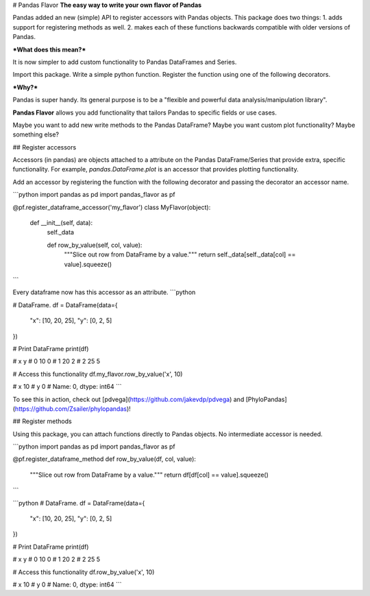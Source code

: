 
# Pandas Flavor
**The easy way to write your own flavor of Pandas**

Pandas added an new (simple) API to register accessors with Pandas objects.
This package does two things:
1. adds support for registering methods as well.
2. makes each of these functions backwards compatible with older versions of Pandas.

***What does this mean?***

It is now simpler to add custom functionality to Pandas DataFrames and Series.

Import this package. Write a simple python function. Register the function using one of the following decorators.

***Why?***

Pandas is super handy. Its general purpose is to be a "flexible and powerful data analysis/manipulation library".

**Pandas Flavor** allows you add functionality that tailors Pandas to specific fields or use cases.

Maybe you want to add new write methods to the Pandas DataFrame? Maybe you want custom plot functionality? Maybe something else?

## Register accessors

Accessors (in pandas) are objects attached to a attribute on the Pandas DataFrame/Series
that provide extra, specific functionality. For example, `pandas.DataFrame.plot` is an
accessor that provides plotting functionality.

Add an accessor by registering the function with the following decorator
and passing the decorator an accessor name.

```python
import pandas as pd
import pandas_flavor as pf

@pf.register_dataframe_accessor('my_flavor')
class MyFlavor(object):

  def __init__(self, data):
    self._data

    def row_by_value(self, col, value):
        """Slice out row from DataFrame by a value."""
        return self._data[self._data[col] == value].squeeze()

```

Every dataframe now has this accessor as an attribute.
```python

# DataFrame.
df = DataFrame(data={
  "x": [10, 20, 25],
  "y": [0, 2, 5]
})

# Print DataFrame
print(df)

# x  y
# 0  10  0
# 1  20  2
# 2  25  5

# Access this functionality
df.my_flavor.row_by_value('x', 10)

# x    10
# y     0
# Name: 0, dtype: int64
```

To see this in action, check out [pdvega](https://github.com/jakevdp/pdvega) and
[PhyloPandas](https://github.com/Zsailer/phylopandas)!


## Register methods

Using this package, you can attach functions directly to Pandas objects. No
intermediate accessor is needed.

```python
import pandas as pd
import pandas_flavor as pf

@pf.register_dataframe_method
def row_by_value(df, col, value):
    """Slice out row from DataFrame by a value."""
    return df[df[col] == value].squeeze()

```

```python
# DataFrame.
df = DataFrame(data={
  "x": [10, 20, 25],
  "y": [0, 2, 5]
})

# Print DataFrame
print(df)

# x  y
# 0  10  0
# 1  20  2
# 2  25  5

# Access this functionality
df.row_by_value('x', 10)

# x    10
# y     0
# Name: 0, dtype: int64
```


